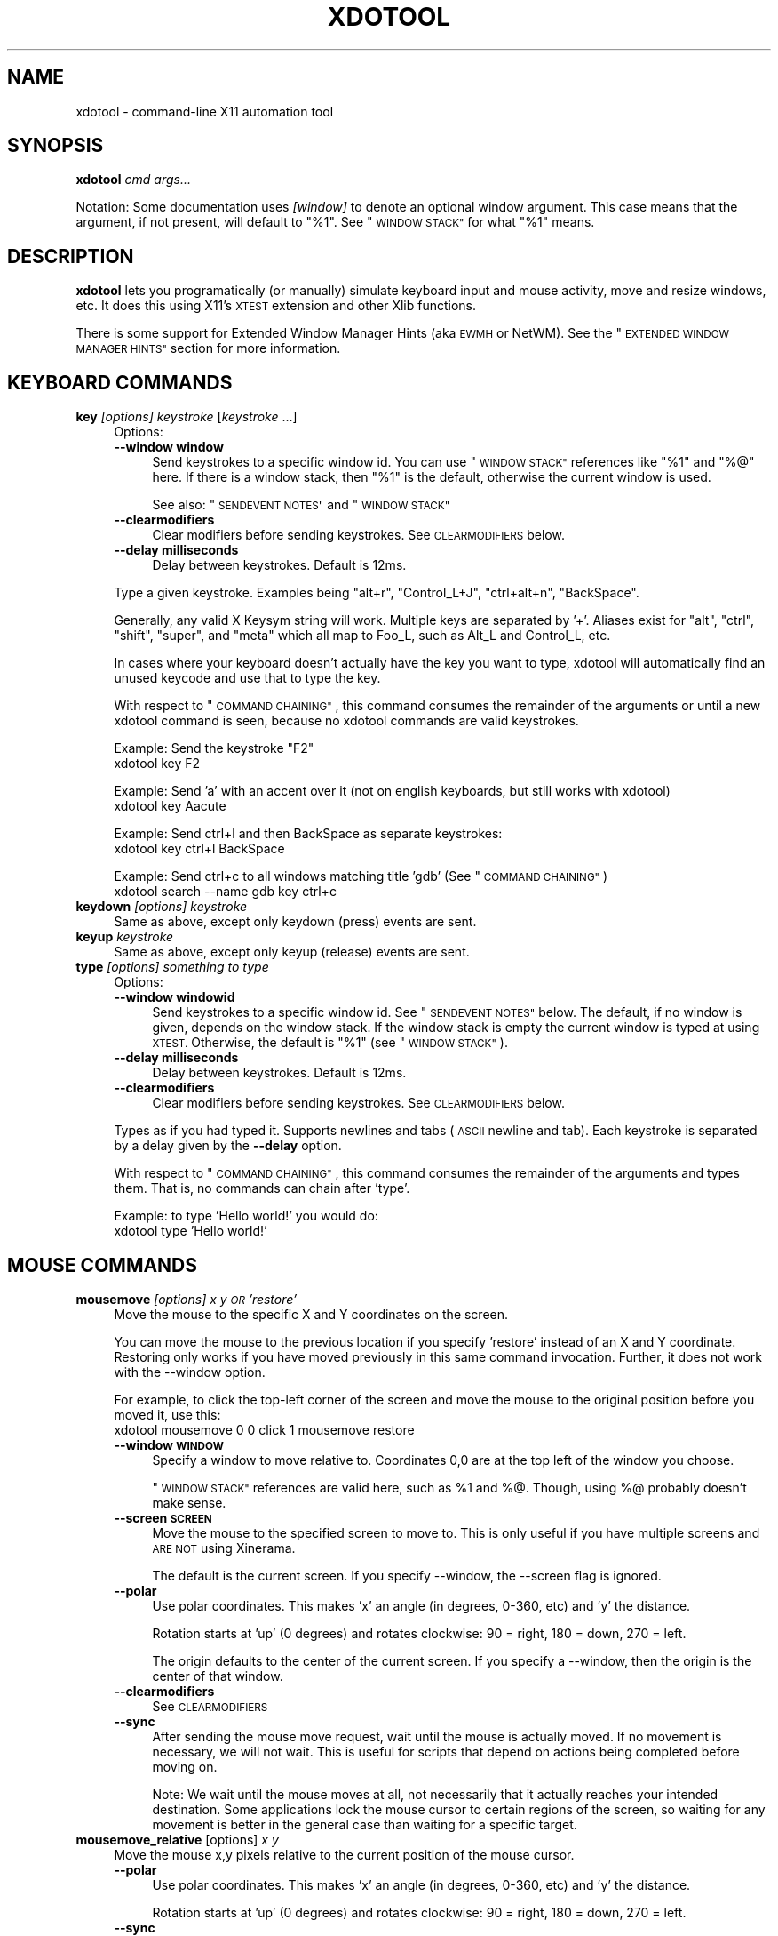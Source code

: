 .\" Automatically generated by Pod::Man 2.27 (Pod::Simple 3.28)
.\"
.\" Standard preamble:
.\" ========================================================================
.de Sp \" Vertical space (when we can't use .PP)
.if t .sp .5v
.if n .sp
..
.de Vb \" Begin verbatim text
.ft CW
.nf
.ne \\$1
..
.de Ve \" End verbatim text
.ft R
.fi
..
.\" Set up some character translations and predefined strings.  \*(-- will
.\" give an unbreakable dash, \*(PI will give pi, \*(L" will give a left
.\" double quote, and \*(R" will give a right double quote.  \*(C+ will
.\" give a nicer C++.  Capital omega is used to do unbreakable dashes and
.\" therefore won't be available.  \*(C` and \*(C' expand to `' in nroff,
.\" nothing in troff, for use with C<>.
.tr \(*W-
.ds C+ C\v'-.1v'\h'-1p'\s-2+\h'-1p'+\s0\v'.1v'\h'-1p'
.ie n \{\
.    ds -- \(*W-
.    ds PI pi
.    if (\n(.H=4u)&(1m=24u) .ds -- \(*W\h'-12u'\(*W\h'-12u'-\" diablo 10 pitch
.    if (\n(.H=4u)&(1m=20u) .ds -- \(*W\h'-12u'\(*W\h'-8u'-\"  diablo 12 pitch
.    ds L" ""
.    ds R" ""
.    ds C` ""
.    ds C' ""
'br\}
.el\{\
.    ds -- \|\(em\|
.    ds PI \(*p
.    ds L" ``
.    ds R" ''
.    ds C`
.    ds C'
'br\}
.\"
.\" Escape single quotes in literal strings from groff's Unicode transform.
.ie \n(.g .ds Aq \(aq
.el       .ds Aq '
.\"
.\" If the F register is turned on, we'll generate index entries on stderr for
.\" titles (.TH), headers (.SH), subsections (.SS), items (.Ip), and index
.\" entries marked with X<> in POD.  Of course, you'll have to process the
.\" output yourself in some meaningful fashion.
.\"
.\" Avoid warning from groff about undefined register 'F'.
.de IX
..
.nr rF 0
.if \n(.g .if rF .nr rF 1
.if (\n(rF:(\n(.g==0)) \{
.    if \nF \{
.        de IX
.        tm Index:\\$1\t\\n%\t"\\$2"
..
.        if !\nF==2 \{
.            nr % 0
.            nr F 2
.        \}
.    \}
.\}
.rr rF
.\"
.\" Accent mark definitions (@(#)ms.acc 1.5 88/02/08 SMI; from UCB 4.2).
.\" Fear.  Run.  Save yourself.  No user-serviceable parts.
.    \" fudge factors for nroff and troff
.if n \{\
.    ds #H 0
.    ds #V .8m
.    ds #F .3m
.    ds #[ \f1
.    ds #] \fP
.\}
.if t \{\
.    ds #H ((1u-(\\\\n(.fu%2u))*.13m)
.    ds #V .6m
.    ds #F 0
.    ds #[ \&
.    ds #] \&
.\}
.    \" simple accents for nroff and troff
.if n \{\
.    ds ' \&
.    ds ` \&
.    ds ^ \&
.    ds , \&
.    ds ~ ~
.    ds /
.\}
.if t \{\
.    ds ' \\k:\h'-(\\n(.wu*8/10-\*(#H)'\'\h"|\\n:u"
.    ds ` \\k:\h'-(\\n(.wu*8/10-\*(#H)'\`\h'|\\n:u'
.    ds ^ \\k:\h'-(\\n(.wu*10/11-\*(#H)'^\h'|\\n:u'
.    ds , \\k:\h'-(\\n(.wu*8/10)',\h'|\\n:u'
.    ds ~ \\k:\h'-(\\n(.wu-\*(#H-.1m)'~\h'|\\n:u'
.    ds / \\k:\h'-(\\n(.wu*8/10-\*(#H)'\z\(sl\h'|\\n:u'
.\}
.    \" troff and (daisy-wheel) nroff accents
.ds : \\k:\h'-(\\n(.wu*8/10-\*(#H+.1m+\*(#F)'\v'-\*(#V'\z.\h'.2m+\*(#F'.\h'|\\n:u'\v'\*(#V'
.ds 8 \h'\*(#H'\(*b\h'-\*(#H'
.ds o \\k:\h'-(\\n(.wu+\w'\(de'u-\*(#H)/2u'\v'-.3n'\*(#[\z\(de\v'.3n'\h'|\\n:u'\*(#]
.ds d- \h'\*(#H'\(pd\h'-\w'~'u'\v'-.25m'\f2\(hy\fP\v'.25m'\h'-\*(#H'
.ds D- D\\k:\h'-\w'D'u'\v'-.11m'\z\(hy\v'.11m'\h'|\\n:u'
.ds th \*(#[\v'.3m'\s+1I\s-1\v'-.3m'\h'-(\w'I'u*2/3)'\s-1o\s+1\*(#]
.ds Th \*(#[\s+2I\s-2\h'-\w'I'u*3/5'\v'-.3m'o\v'.3m'\*(#]
.ds ae a\h'-(\w'a'u*4/10)'e
.ds Ae A\h'-(\w'A'u*4/10)'E
.    \" corrections for vroff
.if v .ds ~ \\k:\h'-(\\n(.wu*9/10-\*(#H)'\s-2\u~\d\s+2\h'|\\n:u'
.if v .ds ^ \\k:\h'-(\\n(.wu*10/11-\*(#H)'\v'-.4m'^\v'.4m'\h'|\\n:u'
.    \" for low resolution devices (crt and lpr)
.if \n(.H>23 .if \n(.V>19 \
\{\
.    ds : e
.    ds 8 ss
.    ds o a
.    ds d- d\h'-1'\(ga
.    ds D- D\h'-1'\(hy
.    ds th \o'bp'
.    ds Th \o'LP'
.    ds ae ae
.    ds Ae AE
.\}
.rm #[ #] #H #V #F C
.\" ========================================================================
.\"
.IX Title "XDOTOOL 1"
.TH XDOTOOL 1 "2011-05-30" "" ""
.\" For nroff, turn off justification.  Always turn off hyphenation; it makes
.\" way too many mistakes in technical documents.
.if n .ad l
.nh
.SH "NAME"
xdotool \- command\-line X11 automation tool
.SH "SYNOPSIS"
.IX Header "SYNOPSIS"
\&\fBxdotool\fR \fIcmd\fR \fIargs...\fR
.PP
Notation: Some documentation uses \fI[window]\fR to denote an optional
window argument. This case means that the argument, if not present, will
default to \*(L"%1\*(R". See \*(L"\s-1WINDOW STACK\*(R"\s0 for what \*(L"%1\*(R" means.
.SH "DESCRIPTION"
.IX Header "DESCRIPTION"
\&\fBxdotool\fR lets you programatically (or manually) simulate keyboard input and
mouse activity, move and resize windows, etc. It does this using X11's
\&\s-1XTEST\s0 extension and other Xlib functions.
.PP
There is some support for Extended Window Manager Hints (aka \s-1EWMH\s0 or NetWM).
See the \*(L"\s-1EXTENDED WINDOW MANAGER HINTS\*(R"\s0 section for more information.
.SH "KEYBOARD COMMANDS"
.IX Header "KEYBOARD COMMANDS"
.IP "\fBkey\fR \fI[options]\fR \fIkeystroke\fR [\fIkeystroke\fR ...]" 4
.IX Item "key [options] keystroke [keystroke ...]"
Options:
.RS 4
.IP "\fB\-\-window window\fR" 4
.IX Item "--window window"
Send keystrokes to a specific window id. You can use
\&\*(L"\s-1WINDOW STACK\*(R"\s0 references like \*(L"%1\*(R" and \*(L"%@\*(R" here. If there is a window stack,
then \*(L"%1\*(R" is the default, otherwise the current window is used.
.Sp
See also: \*(L"\s-1SENDEVENT NOTES\*(R"\s0 and \*(L"\s-1WINDOW STACK\*(R"\s0
.IP "\fB\-\-clearmodifiers\fR" 4
.IX Item "--clearmodifiers"
Clear modifiers before sending keystrokes. See \s-1CLEARMODIFIERS\s0 below.
.IP "\fB\-\-delay milliseconds\fR" 4
.IX Item "--delay milliseconds"
Delay between keystrokes. Default is 12ms.
.RE
.RS 4
.Sp
Type a given keystroke. Examples being \*(L"alt+r\*(R", \*(L"Control_L+J\*(R",
\&\*(L"ctrl+alt+n\*(R", \*(L"BackSpace\*(R".
.Sp
Generally, any valid X Keysym string will work. Multiple keys are
separated by '+'. Aliases exist for \*(L"alt\*(R", \*(L"ctrl\*(R", \*(L"shift\*(R", \*(L"super\*(R",
and \*(L"meta\*(R" which all map to Foo_L, such as Alt_L and Control_L, etc.
.Sp
In cases where your keyboard doesn't actually have the key you want to type,
xdotool will automatically find an unused keycode and use that to type the key.
.Sp
With respect to \*(L"\s-1COMMAND CHAINING\*(R"\s0, this command consumes the remainder of the
arguments or until a new xdotool command is seen, because no xdotool commands
are valid keystrokes.
.Sp
Example: Send the keystroke \*(L"F2\*(R"
 xdotool key F2
.Sp
Example: Send 'a' with an accent over it (not on english keyboards, but still
works with xdotool)
 xdotool key Aacute
.Sp
Example: Send ctrl+l and then BackSpace as separate keystrokes:
 xdotool key ctrl+l BackSpace
.Sp
Example: Send ctrl+c to all windows matching title 'gdb' (See \*(L"\s-1COMMAND CHAINING\*(R"\s0)
 xdotool search \-\-name gdb key ctrl+c
.RE
.IP "\fBkeydown\fR \fI[options]\fR \fIkeystroke\fR" 4
.IX Item "keydown [options] keystroke"
Same as above, except only keydown (press) events are sent.
.IP "\fBkeyup\fR \fIkeystroke\fR" 4
.IX Item "keyup keystroke"
Same as above, except only keyup (release) events are sent.
.IP "\fBtype\fR \fI[options]\fR \fIsomething to type\fR" 4
.IX Item "type [options] something to type"
Options:
.RS 4
.IP "\fB\-\-window windowid\fR" 4
.IX Item "--window windowid"
Send keystrokes to a specific window id. See \*(L"\s-1SENDEVENT NOTES\*(R"\s0 below. The
default, if no window is given, depends on the window stack. If the window
stack is empty the current window is typed at using \s-1XTEST.\s0 Otherwise, the
default is \*(L"%1\*(R" (see \*(L"\s-1WINDOW STACK\*(R"\s0).
.IP "\fB\-\-delay milliseconds\fR" 4
.IX Item "--delay milliseconds"
Delay between keystrokes. Default is 12ms.
.IP "\fB\-\-clearmodifiers\fR" 4
.IX Item "--clearmodifiers"
Clear modifiers before sending keystrokes. See \s-1CLEARMODIFIERS\s0 below.
.RE
.RS 4
.Sp
Types as if you had typed it. Supports newlines and tabs (\s-1ASCII\s0 newline and
tab). Each keystroke is separated by a delay given by the \fB\-\-delay\fR option.
.Sp
With respect to \*(L"\s-1COMMAND CHAINING\*(R"\s0, this command consumes the remainder of the
arguments and types them. That is, no commands can chain after 'type'.
.Sp
Example: to type 'Hello world!' you would do:
 xdotool type 'Hello world!'
.RE
.SH "MOUSE COMMANDS"
.IX Header "MOUSE COMMANDS"
.IP "\fBmousemove\fR \fI[options]\fR \fIx y \s-1OR \s0'restore'\fR" 4
.IX Item "mousemove [options] x y OR 'restore'"
Move the mouse to the specific X and Y coordinates on the screen.
.Sp
You can move the mouse to the previous location if you specify 'restore'
instead of an X and Y coordinate. Restoring only works if you have moved
previously in this same command invocation. Further, it does not work with the
\&\-\-window option.
.Sp
For example, to click the top-left corner of the screen and move the mouse to
the original position before you moved it, use this:
 xdotool mousemove 0 0 click 1 mousemove restore
.RS 4
.IP "\fB\-\-window \s-1WINDOW\s0\fR" 4
.IX Item "--window WINDOW"
Specify a window to move relative to. Coordinates 0,0 are at the top left of
the window you choose.
.Sp
\&\*(L"\s-1WINDOW STACK\*(R"\s0 references are valid here, such as \f(CW%1\fR and %@. Though, using %@
probably doesn't make sense.
.IP "\fB\-\-screen \s-1SCREEN\s0\fR" 4
.IX Item "--screen SCREEN"
Move the mouse to the specified screen to move to. This is only useful if you
have multiple screens and \s-1ARE NOT\s0 using Xinerama.
.Sp
The default is the current screen. If you specify \-\-window, the \-\-screen flag
is ignored.
.IP "\fB\-\-polar\fR" 4
.IX Item "--polar"
Use polar coordinates. This makes 'x' an angle (in degrees, 0\-360, etc) and 'y'
the distance.
.Sp
Rotation starts at 'up' (0 degrees) and rotates clockwise: 90 = right, 180 =
down, 270 = left.
.Sp
The origin defaults to the center of the current screen. If you specify a
\&\-\-window, then the origin is the center of that window.
.IP "\fB\-\-clearmodifiers\fR" 4
.IX Item "--clearmodifiers"
See \s-1CLEARMODIFIERS\s0
.IP "\fB\-\-sync\fR" 4
.IX Item "--sync"
After sending the mouse move request, wait until the mouse is actually
moved. If no movement is necessary, we will not wait. This is useful for
scripts that depend on actions being completed before moving on.
.Sp
Note: We wait until the mouse moves at all, not necessarily that it
actually reaches your intended destination. Some applications lock the 
mouse cursor to certain regions of the screen, so waiting for any movement is
better in the general case than waiting for a specific target.
.RE
.RS 4
.RE
.IP "\fBmousemove_relative\fR [options] \fIx\fR \fIy\fR" 4
.IX Item "mousemove_relative [options] x y"
Move the mouse x,y pixels relative to the current position of the mouse cursor.
.RS 4
.IP "\fB\-\-polar\fR" 4
.IX Item "--polar"
Use polar coordinates. This makes 'x' an angle (in degrees, 0\-360, etc) and 'y'
the distance.
.Sp
Rotation starts at 'up' (0 degrees) and rotates clockwise: 90 = right, 180 =
down, 270 = left.
.IP "\fB\-\-sync\fR" 4
.IX Item "--sync"
After sending the mouse move request, wait until the mouse is actually
moved. If no movement is necessary, we will not wait. This is useful for
scripts that depend on actions being completed before moving on.
.Sp
Note that we wait until the mouse moves at all, not necessarily that it
actually reaches your intended destination. Some applications lock the mouse
cursor to certain regions of the screen, so waiting for any movement is better
in the general case than waiting for a specific target.
.IP "\fB\-\-clearmodifiers\fR" 4
.IX Item "--clearmodifiers"
See \s-1CLEARMODIFIERS\s0
.RE
.RS 4
.RE
.IP "\fBclick\fR \fI[options]\fR \fIbutton\fR" 4
.IX Item "click [options] button"
Send a click, that is, a mousedown followed by mouseup for the given button
with a short delay between the two (currently 12ms).
.Sp
Buttons generally map this way: Left mouse is 1, middle is 2, right is 3,
wheel up is 4, wheel down is 5.
.RS 4
.IP "\fB\-\-clearmodifiers\fR" 4
.IX Item "--clearmodifiers"
Clear modifiers before clicking. See \s-1CLEARMODIFIERS\s0 below.
.IP "\fB\-\-repeat\fR \s-1REPEAT\s0" 4
.IX Item "--repeat REPEAT"
Specify how many times to click. Default is 1. For a double-click, use
\&'\-\-repeat 2'
.IP "\fB\-\-delay\fR \s-1MILLISECONDS\s0" 4
.IX Item "--delay MILLISECONDS"
Specify how long, in milliseconds, to delay between clicks. This option is not
used if the \fI\-\-repeat\fR flag is set to 1 (default).
.IP "\fB\-\-window\fR \s-1WINDOW \s0" 4
.IX Item "--window WINDOW "
Specify a window to send a click to. See \*(L"\s-1SENDEVENT NOTES\*(R"\s0 below for caveats. Uses the
current mouse position when generating the event.
.Sp
The default, if no window is given, depends on the window stack. If the window
stack is empty the current window is typed at using \s-1XTEST.\s0 Otherwise, the
default is \*(L"%1\*(R" (see \*(L"\s-1WINDOW STACK\*(R"\s0).
.RE
.RS 4
.RE
.IP "\fBmousedown\fR \fI[options]\fR \fIbutton\fR" 4
.IX Item "mousedown [options] button"
Same as \fBclick\fR, except only a mouse down is sent.
.IP "\fBmouseup\fR \fI[options]\fR \fIbutton\fR" 4
.IX Item "mouseup [options] button"
Same as \fBclick\fR, except only a mouse up is sent.
.IP "\fBgetmouselocation\fR \fI[\-\-shell]\fR" 4
.IX Item "getmouselocation [--shell]"
Outputs the x, y, screen, and window id of the mouse cursor. Screen numbers will
be nonzero if you have multiple monitors and are not using Xinerama.
.RS 4
.IP "\fB\-\-shell\fR" 4
.IX Item "--shell"
This makes getmouselocation output shell data you can eval. Example:
.Sp
.Vb 5
\& % xdotool getmouselocation \-\-shell
\& X=880
\& Y=443
\& SCREEN=0
\& WINDOW=16777250
\&
\& % eval $(xdotool getmouselocation \-\-shell)
\& % echo $X,$Y
\& 714,324
.Ve
.RE
.RS 4
.RE
.IP "\fBbehave_screen_edge\fR \fI[options]\fR \fIwhere\fR \fIcommand ...\fR" 4
.IX Item "behave_screen_edge [options] where command ..."
Bind an action to events when the mouse hits the screen edge or corner.
.Sp
Options are:
.RS 4
.IP "\fI\-\-delay \s-1MILLISECONDS\s0\fR" 4
.IX Item "--delay MILLISECONDS"
Delay in milliseconds before running the command. This allows you to require
a given edge or corner to be held for a short period before your command will
run. If you leave the edge or corner before the delay expires then the time
will reset.
.IP "\fI\-\-quiesce \s-1MILLISECONDS\s0\fR" 4
.IX Item "--quiesce MILLISECONDS"
Delay in milliseconds before the next command will run. This helps prevent
accidentally running your command extra times; especially useful if you have
a very short \-\-delay (like the default of 0).
.RE
.RS 4
.Sp
Event timeline
.Sp
.Vb 5
\& * Mouse hits an edge or corner.
\& * If delay is nonzero, the mouse must stay in this edge or corner until delay time expires.
\& * If still in the edge/corner, trigger.
\& * If quiesce is nonzero, then there is a cool\-down period where the next
\&   trigger cannot occur
.Ve
.Sp
Valid 'where' values are:
.IP "left" 4
.IX Item "left"
.PD 0
.IP "top-left" 4
.IX Item "top-left"
.IP "top" 4
.IX Item "top"
.IP "top-right" 4
.IX Item "top-right"
.IP "right" 4
.IX Item "right"
.IP "bottom-left" 4
.IX Item "bottom-left"
.IP "bottom" 4
.IX Item "bottom"
.IP "bottom-right" 4
.IX Item "bottom-right"
.RE
.RS 4
.PD
.Sp
Examples:
 # Activate google-chrome when you move the mouse to the bottom-left corner:
 xdotool behave_screen_edge bottom-left \e
   search \-\-class google-chrome windowactivate
.Sp
.Vb 2
\& # Go to the next workspace (right). Known to work in GNOME (metacity and compiz)
\& xdotool behave_screen_edge \-\-delay 500 bottom\-right key XF86Forward
\&
\& # Activate firefox and do a web search in a new tab for text in your clipboard
\& xdotool behave_screen_edge \-\-delay 1000 top\-left \e
\&     search \-\-classname Navigator \e
\&     windowactivate \-\-sync key \-\-delay 250 ctrl+t ctrl+k ctrl+v Return
.Ve
.RE
.SH "WINDOW COMMANDS"
.IX Header "WINDOW COMMANDS"
.IP "\fBsearch\fR \fI[options]\fR \fIpattern\fR" 4
.IX Item "search [options] pattern"
Search for windows with titles, names, or classes with a regular expression
pattern. The output is line-delimited list of X window identifiers. If you
are using \*(L"\s-1COMMAND CHAINING\*(R"\s0, the search command will only write window
ids to stdout if it is the last (or only) command in the chain; otherwise, it
is silent.
.Sp
The result is saved to the window stack for future chained commands. See
\&\*(L"\s-1WINDOW STACK\*(R"\s0 and \*(L"\s-1COMMAND CHAINING\*(R"\s0 for details.
.Sp
The default options are \f(CW\*(C`\-\-name \-\-class \-\-classname\*(C'\fR (unless you specify one
one or more of \-\-name \-\-class or \-\-classname).
.Sp
The options available are:
.RS 4
.IP "\fB\-\-class\fR" 4
.IX Item "--class"
Match against the window class.
.IP "\fB\-\-classname\fR" 4
.IX Item "--classname"
Match against the window classname.
.IP "\fB\-\-maxdepth\fR N" 4
.IX Item "--maxdepth N"
Set recursion/child search depth. Default is \-1,
meaning infinite. 0 means no depth, only root windows will be searched. If you
only want toplevel windows, set maxdepth of 1 (or 2, depending on how your
window manager does decorations).
.IP "\fB\-\-name\fR" 4
.IX Item "--name"
Match against the window name. This is the same string that is displayed in the
window titlebar.
.IP "\fB\-\-onlyvisible\fR" 4
.IX Item "--onlyvisible"
Show only visible windows in the results. This means ones with map state
IsViewable.
.IP "\fB\-\-pid \s-1PID\s0\fR" 4
.IX Item "--pid PID"
Match windows that belong to a specific process id. This may not work for some
X applications that do not set this metadata on its windows.
.IP "\fB\-\-screen N\fR" 4
.IX Item "--screen N"
Select windows only on a specific screen. Default is to
search all screens. Only meaningful if you have multiple displays and are not
using Xinerama.
.IP "\fB\-\-desktop N\fR" 4
.IX Item "--desktop N"
Only match windows on a certain desktop. 'N' is a number. The default
is to search all desktops.
.IP "\fB\-\-limit N\fR" 4
.IX Item "--limit N"
Stop searching after finding N matching windows. Specifying a limit will help
speed up your search if you only want a few results.
.Sp
The default is no search limit (which is equivalent to '\-\-limit 0')
.IP "\fB\-\-title\fR" 4
.IX Item "--title"
\&\s-1DEPRECATED.\s0 See \-\-name.
.IP "\fB\-\-all\fR" 4
.IX Item "--all"
Require that all conditions be met. For example:
.Sp
.Vb 1
\& xdotool search \-\-all \-\-pid 1424 \-\-name "Hello World"
.Ve
.Sp
This will match only windows that have \*(L"Hello World\*(R" as a name and are owned by
pid 1424.
.IP "\fB\-\-any\fR" 4
.IX Item "--any"
Match windows that match any condition (logically, 'or'). This is on by
default. For example:
.Sp
.Vb 1
\& xdotool search \-\-any \-\-pid 1424 \-\-name "Hello World"
.Ve
.Sp
This will match any windows owned by pid 1424 or windows with name \*(L"Hello
World\*(R"
.IP "\fB\-\-sync \fR" 4
.IX Item "--sync "
Block until there are results. This is useful when you are launching an
application want want to wait until the application window is visible.
For example:
.Sp
.Vb 2
\& google\-chrome &
\& xdotool search \-\-sync \-\-onlyvisible \-\-class "google\-chrome"
.Ve
.RE
.RS 4
.RE
.IP "\fBselectwindow\fR" 4
.IX Item "selectwindow"
Get the window id (for a client) by clicking on it. Useful for having scripts
query you humans for what window to act on. For example, killing a window by
clicking on it:
.Sp
.Vb 1
\& xdotool selectwindow windowkill
.Ve
.IP "\fBbehave\fR \fIwindow\fR \fIaction\fR \fIcommand ...\fR" 4
.IX Item "behave window action command ..."
Bind an action to an event on a window. This lets you run additional xdotool
commands whenever a matched event occurs.
.Sp
The command run as a result of the behavior is run with \f(CW%1\fR being the window
that was acted upon. Examples follow after the event list.
.Sp
The following are valid events:
.RS 4
.IP "\fBmouse-enter\fR" 4
.IX Item "mouse-enter"
Fires when the mouse enters a window. This is similar to 'mouse over' events in
javascript, if that helps.
.IP "\fBmouse-leave\fR" 4
.IX Item "mouse-leave"
Fires when the mouse leaves a window. This is the opposite of 'mouse\-enter'
.IP "\fBmouse-click\fR" 4
.IX Item "mouse-click"
Fires when the mouse is clicked. Specifically, when the mouse button is released.
.IP "\fBfocus\fR" 4
.IX Item "focus"
Fires when the window gets input focus.
.IP "\fBblur\fR" 4
.IX Item "blur"
Fires when the window loses focus.
.RE
.RS 4
.Sp
Examples:
.Sp
.Vb 3
\& # Print the cursor location whenever the mouse enters a currently\-visible
\& # window:
\& xdotool search \-\-onlyvisible . behave %@ mouse\-enter getmouselocation
\&
\& # Print the window title and pid whenever an xterm gets focus
\& xdotool search \-\-class xterm behave %@ focus getwindowname getwindowpid
\&
\& # Emulate focus\-follows\-mouse
\& xdotool search . behave %@ mouse\-enter windowfocus
.Ve
.RE
.IP "\fBgetwindowpid\fR \fI[window]\fR" 4
.IX Item "getwindowpid [window]"
Output the \s-1PID\s0 owning a given window. This requires effort from the application
owning a window and may not work for all windows. This uses _NET_WM_PID
property of the window. See \*(L"\s-1EXTENDED WINDOW MANAGER HINTS\*(R"\s0 below for more
information.
.Sp
If no window is given, the default is '%1'. If no windows are on the stack, then
this is an error. See \*(L"\s-1WINDOW STACK\*(R"\s0 for more details.
.Sp
Example: Find the \s-1PID\s0 for all xterms:
 xdotool search \-\-class xterm getwindowpid %@
.IP "\fBgetwindowname\fR \fI[window]\fR" 4
.IX Item "getwindowname [window]"
Output the name of a given window, also known as the title. This is the text
displayed in the window's titlebar by your window manager.
.Sp
If no window is given, the default is '%1'. If no windows are on the stack, then
this is an error. See \*(L"\s-1WINDOW STACK\*(R"\s0 for more details.
.IP "\fBgetwindowgeometry\fR [options] \fI[window]\fR" 4
.IX Item "getwindowgeometry [options] [window]"
Output the geometry (location and position) of a window. The values include: x,
y, width, height, and screen number.
.RS 4
.IP "\fB\-\-shell\fR" 4
.IX Item "--shell"
Output values suitable for 'eval' in a shell.
.RE
.RS 4
.RE
.IP "\fBgetwindowfocus\fR [\-f]" 4
.IX Item "getwindowfocus [-f]"
Prints the window id of the currently focused window. Saves the result to the
window stack. See \*(L"\s-1WINDOW STACK\*(R"\s0 for more details.
.Sp
If the current window has no \s-1WM_CLASS\s0 property, we assume it is not a normal
top-level window and traverse up the parents until we find a window with a
\&\s-1WM_CLASS\s0 set and return that window id.
.Sp
If you really want the window currently having focus and don't care if it has a
\&\s-1WM_CLASS\s0 setting, then use 'getwindowfocus \-f'
.IP "\fBwindowsize\fR [options] [window] width height" 4
.IX Item "windowsize [options] [window] width height"
Set the window size of the given window. If no window is given, \f(CW%1\fR is the
default.  See \*(L"\s-1WINDOW STACK\*(R"\s0 and \*(L"\s-1COMMAND CHAINING\*(R"\s0 for more details.
.Sp
Percentages are valid for width and height. They are relative to the geometry
of the screen the window is on. For example, to make a window the full width of
the screen, but half height:
.Sp
.Vb 1
\& xdotool windowsize I<window> 100% 50%
.Ve
.Sp
Percentages are valid with \-\-usehints and still mean pixel-width relative to
the screen size.
.Sp
The options available are:
.RS 4
.IP "\fB\-\-usehints\fR" 4
.IX Item "--usehints"
Use window sizing hints (when available) to set width and height.  This is
useful on terminals for setting the size based on row/column of text rather
than pixels.
.IP "\fB\-\-sync\fR" 4
.IX Item "--sync"
After sending the window size request, wait until the window is actually
resized. If no change is necessary, we will not wait. This is useful for
scripts that depend on actions being completed before moving on.
.Sp
Note: Because many window managers may ignore or alter the original resize
request, we will wait until the size changes from its original size, not 
necessary to the requested size.
.RE
.RS 4
.Sp
Example: To set a terminal to be 80x24 characters, you would use:
 xdotool windowsize \-\-usehints \fIsome_windowid\fR 80 24
.RE
.IP "\fBwindowmove\fR \fI[options]\fR \fI[window]\fR \fIx\fR \fIy\fR" 4
.IX Item "windowmove [options] [window] x y"
Move the window to the given position. If no window is given, \f(CW%1\fR is the
default. See \*(L"\s-1WINDOW STACK\*(R"\s0 and \*(L"\s-1COMMAND CHAINING\*(R"\s0 for more details.
.Sp
If the given x coordinate is literally 'x', then the window's current x
position will be unchanged. The same applies for 'y'.
.Sp
Examples:
.Sp
.Vb 4
\& xdotool getactivewindow windowmove 100 100    # Moves to 100,100
\& xdotool getactivewindow windowmove x 100      # Moves to x,100
\& xdotool getactivewindow windowmove 100 y      # Moves to 100,y
\& xdotool getactivewindow windowmove 100 y      # Moves to 100,y
.Ve
.RS 4
.IP "\fB\-\-sync\fR" 4
.IX Item "--sync"
After sending the window move request, wait until the window is actually
moved. If no movement is necessary, we will not wait. This is useful for
scripts that depend on actions being completed before moving on.
.IP "\fB\-\-relative\fR" 4
.IX Item "--relative"
Make movement relative to the current window position.
.RE
.RS 4
.RE
.IP "\fBwindowfocus\fR \fI[options]\fR \fI[window]\fR" 4
.IX Item "windowfocus [options] [window]"
Focus a window. If no window is given, \f(CW%1\fR is the default. See \*(L"\s-1WINDOW STACK\*(R"\s0
and \*(L"\s-1COMMAND CHAINING\*(R"\s0 for more details.
.Sp
Uses XSetInputFocus which may be ignored by some window managers or programs.
.RS 4
.IP "\fB\-\-sync\fR" 4
.IX Item "--sync"
After sending the window focus request, wait until the window is actually
focused. This is useful for scripts that depend on actions being completed
before moving on.
.RE
.RS 4
.RE
.IP "\fBwindowmap\fR \fI[options]\fR \fI[window]\fR" 4
.IX Item "windowmap [options] [window]"
Map a window. In X11 terminology, mapping a window means making it visible on
the screen. If no window is given, \f(CW%1\fR is the default. See \*(L"\s-1WINDOW STACK\*(R"\s0 and
\&\*(L"\s-1COMMAND CHAINING\*(R"\s0 for more details.
.RS 4
.IP "\fB\-\-sync\fR" 4
.IX Item "--sync"
After requesting the window map, wait until the window is actually mapped
(visible). This is useful for scripts that depend on actions being completed
before moving on.
.RE
.RS 4
.RE
.IP "\fBwindowminimize\fR \fI[options]\fR \fI[window]\fR" 4
.IX Item "windowminimize [options] [window]"
Minimize a window. In X11 terminology, this is called 'iconify.'
If no window is given, \f(CW%1\fR is the default. See \*(L"\s-1WINDOW STACK\*(R"\s0 and
\&\*(L"\s-1COMMAND CHAINING\*(R"\s0 for more details.
.RS 4
.IP "\fB\-\-sync\fR" 4
.IX Item "--sync"
After requesting the window minimize, wait until the window is actually
minimized. This is useful for scripts that depend on actions being completed
before moving on.
.RE
.RS 4
.RE
.IP "\fBwindowraise\fR \fI[window_id=%1]\fR" 4
.IX Item "windowraise [window_id=%1]"
Raise the window to the top of the stack. This may not work on all window
managers. If no window is given, \f(CW%1\fR is the default. See \*(L"\s-1WINDOW STACK\*(R"\s0 and
\&\*(L"\s-1COMMAND CHAINING\*(R"\s0 for more details.
.IP "\fBwindowreparent\fR \fI[source_window]\fR \fIdestination_window\fR" 4
.IX Item "windowreparent [source_window] destination_window"
Reparent a window. This moves the \fIsource_window\fR to be a child window of
\&\fIdestination_window\fR. If no source is given, \f(CW%1\fR is the default. 
\&\*(L"\s-1WINDOW STACK\*(R"\s0 window references (like \f(CW%1\fR) are valid for both \fIsource_window\fR
and \fIdestination_window\fR See \*(L"\s-1WINDOW STACK\*(R"\s0 and \*(L"\s-1COMMAND CHAINING\*(R"\s0 for more
details.
.IP "\fBwindowkill\fR \fI[window]\fR" 4
.IX Item "windowkill [window]"
Kill a window. This action will destroy the window and kill the client
controlling it. If no window is given, \f(CW%1\fR is the default. See \s-1WINDOW
STACK\s0 and \*(L"\s-1COMMAND CHAINING\*(R"\s0 for more details.
.IP "\fBwindowunmap\fR \fI[options]\fR \fI[window_id=%1]\fR" 4
.IX Item "windowunmap [options] [window_id=%1]"
Unmap a window, making it no longer appear on your screen. If no window is
given, \f(CW%1\fR is the default. See \*(L"\s-1WINDOW STACK\*(R"\s0 and \*(L"\s-1COMMAND CHAINING\*(R"\s0 for more
details.
.RS 4
.IP "\fB\-\-sync\fR" 4
.IX Item "--sync"
After requesting the window unmap, wait until the window is actually unmapped
(hidden). This is useful for scripts that depend on actions being completed
before moving on.
.RE
.RS 4
.RE
.IP "\fBset_window\fR \fI[options]\fR \fI[windowid=%1]\fR" 4
.IX Item "set_window [options] [windowid=%1]"
Set properties about a window. If no window is given, \f(CW%1\fR is the default. See
\&\*(L"\s-1WINDOW STACK\*(R"\s0 and \*(L"\s-1COMMAND CHAINING\*(R"\s0 for more details.
.Sp
Options:
.RS 4
.IP "\fB\-\-name newname\fR" 4
.IX Item "--name newname"
Set window \s-1WM_NAME \s0(the window title, usually)
.IP "\fB\-\-icon\-name newiconname\fR" 4
.IX Item "--icon-name newiconname"
Set window \s-1WM_ICON_NAME \s0(the window title when minimized, usually)
.IP "\fB\-\-role newrole\fR" 4
.IX Item "--role newrole"
Set window \s-1WM_WINDOW_ROLE\s0
.IP "\fB\-\-classname newclassname\fR" 4
.IX Item "--classname newclassname"
Set window class name (not to be confused with window class)
.IP "\fB\-\-class newclass\fR" 4
.IX Item "--class newclass"
Set window class (not to be confused with window class name)
.IP "\fB\-\-overrideredirect value\fR" 4
.IX Item "--overrideredirect value"
Set window's override_redirect value. This value is a hint to the window
manager for whether or not it should be managed. If the redirect value is 0,
then the window manager will draw borders and treat this window normally. If
the value is 1, the window manager will ignore this window.
.Sp
If you change this value, your window manager may not notice the change until
the window is mapped again, so you may want to issue 'windowunmap' and
\&'windowmap' to make the window manager take note.
.RE
.RS 4
.RE
.SH "DESKTOP AND WINDOW COMMANDS"
.IX Header "DESKTOP AND WINDOW COMMANDS"
These commands follow the \s-1EWMH\s0 standard. See the section \*(L"\s-1EXTENDED WINDOW
MANAGER HINTS\*(R"\s0 for more information.
.IP "\fBwindowactivate\fR \fI[options]\fR \fI[window]\fR" 4
.IX Item "windowactivate [options] [window]"
Activate the window. This command is different from windowfocus:
if the window is on another desktop, we will switch to that desktop. It also
uses a different method for bringing the window up. I recommend trying this
command before using windowfocus, as it will work on more window managers.
.Sp
If no window is given, \f(CW%1\fR is the default. See \*(L"\s-1WINDOW STACK\*(R"\s0 and
\&\*(L"\s-1COMMAND CHAINING\*(R"\s0 for more details.
.RS 4
.IP "\fB\-\-sync\fR" 4
.IX Item "--sync"
After sending the window activation, wait until the window is actually
activated. This is useful for scripts that depend on actions being completed
before moving on.
.RE
.RS 4
.RE
.IP "\fBgetactivewindow\fR" 4
.IX Item "getactivewindow"
Output the current active window. This command is often more reliable than
getwindowfocus. The result is saved to the window stack. See \*(L"\s-1WINDOW STACK\*(R"\s0
for more details.
.IP "\fBset_num_desktops\fR \fInumber\fR" 4
.IX Item "set_num_desktops number"
Changes the number of desktops or workspaces.
.IP "\fBget_num_desktops\fR" 4
.IX Item "get_num_desktops"
Output the current number of desktops.
.IP "\fBget_desktop_viewport\fR \fI[\-\-shell]\fR" 4
.IX Item "get_desktop_viewport [--shell]"
Report the current viewport's position. If \-\-shell is given, the output is
friendly to shell eval.
.Sp
Viewports are sometimes used instead of 'virtual desktops' on some window
managers. A viewport is simply a view on a very large desktop area.
.IP "\fBset_desktop_viewport\fR \fIx\fR \fIy\fR" 4
.IX Item "set_desktop_viewport x y"
Move the viewport to the given position. Not all requests will be obeyed \- some
windowmangers only obey requests that align to workspace boundaries, such as
the screen size.
.Sp
For example, if your screen is 1280x800, you can move to the 2nd workspace by doing:
 xdotool set_desktop_viewport 1280 0
.IP "\fBset_desktop\fR \fI[options]\fR \fIdesktop_number\fR" 4
.IX Item "set_desktop [options] desktop_number"
Change the current view to the specified desktop.
.RS 4
.IP "\fB\-\-relative\fR" 4
.IX Item "--relative"
Use relative movements instead of absolute. This lets you move relative to the
current desktop.
.RE
.RS 4
.RE
.IP "\fBget_desktop\fR" 4
.IX Item "get_desktop"
Output the current desktop in view.
.IP "\fBset_desktop_for_window\fR \fI[window]\fR \fIdesktop_number\fR" 4
.IX Item "set_desktop_for_window [window] desktop_number"
Move a window to a different desktop. If no window is given, \f(CW%1\fR is the
default. See \*(L"\s-1WINDOW STACK\*(R"\s0 and \*(L"\s-1COMMAND CHAINING\*(R"\s0 for more details.
.IP "\fBget_desktop_for_window\fR \fI[window]\fR" 4
.IX Item "get_desktop_for_window [window]"
Output the desktop currently containing the given window. Move a window to a
different desktop. If no window is given, \f(CW%1\fR is the default. See \s-1WINDOW
STACK\s0 and \*(L"\s-1COMMAND CHAINING\*(R"\s0 for more details.
.SH "MISCELLANEOUS COMMANDS"
.IX Header "MISCELLANEOUS COMMANDS"
.IP "\fBexec\fR \fI[options]\fR \fIcommand\fR \fI[...]\fR" 4
.IX Item "exec [options] command [...]"
Execute a program. This is often useful when combined with behave_screen_edge
to do things like locking your screen.
.Sp
Options:
.RS 4
.IP "\fB\-\-sync\fR" 4
.IX Item "--sync"
Block until the child process exits. The child process exit status is then
passed to the parent process (xdotool) which copies it.
.RE
.RS 4
.Sp
Examples:
 # Lock the screen when the mouse sits in the top-right corner
 xdotool behave_screen_edge \-\-delay 1000 top-right \e
   exec gnome-screensaver-command \-\-lock
 # Substitute 'xscreensaver\-command \-lock' if you use that program.
.Sp
.Vb 3
\& # The following will fail to move the mouse because we use \*(Aq\-\-sync\*(Aq and
\& # /bin/false exits nonzero:
\& xdotool exec \-\-sync /bin/false mousemove 0 0
\&
\& # This succeeds, though, since we do not use \-\-sync on the exec command.
\& xdotool exec /bin/false mousemove 0 0
.Ve
.RE
.IP "\fBsleep\fR \fIseconds\fR" 4
.IX Item "sleep seconds"
Sleep for a specified period. Fractions of seconds (like 1.3, or 0.4) are
valid, here.
.SH "SCRIPTS"
.IX Header "SCRIPTS"
xdotool can read a list of commands via stdin or a file if you want. A script
will fail when any command fails.
.PP
Truthfully, 'script' mode isn't fully fleshed out and may fall below your
expectations. If you have suggestions, please email the list or file a bug (See
\&\s-1CONTACT\s0).
.PP
Scripts can use positional arguments (Represented by \f(CW$1\fR, \f(CW$2\fR, ...) and
environment variables (like \f(CW$HOME\fR or \f(CW$WINDOWID\fR). Quoting arguments should work
as expected.
.PP
Scripts are processed for parameter and environment variable expansion and then
run as if you had invoked xdotool with the entire script on one line (using
\&\s-1COMMAND CHAINING\s0).
.IP "\(bu" 4
Read commands from a file:
.Sp
.Vb 1
\& xdotool filename
.Ve
.IP "\(bu" 4
Read commands from stdin:
.Sp
.Vb 1
\& xdotool \-
.Ve
.IP "\(bu" 4
Read commands from a redirected file
.Sp
.Vb 1
\& xdotool \- < myfile
.Ve
.PP
You can also write scripts that only execute xdotool. Example:
.PP
.Vb 2
\& #!/usr/local/bin/xdotool
\& search \-\-onlyvisible \-\-classname $1
\&
\& windowsize %@ $2 $3
\& windowraise %@
\&
\& windowmove %1 0 0
\& windowmove %2 $2 0
\& windowmove %3 0 $3
\& windowmove %4 $2 $3
.Ve
.PP
This script will take all windows matched by the classname query given by arg1
($1) and sizes/moves them into a 2x2 grid with windows sized by the 2nd and 3rd
parameters.
.PP
Here's an example usage:
.PP
.Vb 1
\& % ./myscript xterm 600 400
.Ve
.PP
Running it like this will take 4 visible xterms, raise them, and move them into
a 2x2 tile grid with each window 600x400 pixels in size.
.SH "CLEARMODIFIERS"
.IX Header "CLEARMODIFIERS"
Any command taking the \fI\-\-clearmodifiers\fR flag will attempt to clear any
active input modifiers during the command and restore them afterwards.
.PP
For example, if you were to run this command:
 xdotool key a
.PP
The result would be 'a' or 'A' depending on whether or not you were holding the
shift key on your keyboard. Often it is undesirable to have any modifiers
active, so you can tell xdotool to clear any active modifiers.
.PP
The order of operations if you hold shift while running 'xdotool key \-\-clearmodifiers a' is this:
.IP "1. Query for all active modifiers (finds shift, in this case)" 4
.IX Item "1. Query for all active modifiers (finds shift, in this case)"
.PD 0
.IP "2. Try to clear shift by sending 'key up' for the shift key" 4
.IX Item "2. Try to clear shift by sending 'key up' for the shift key"
.IP "3. Runs normal 'xdotool key a'" 4
.IX Item "3. Runs normal 'xdotool key a'"
.IP "4. Restore shift key by sending 'key down' for shift" 4
.IX Item "4. Restore shift key by sending 'key down' for shift"
.PD
.PP
The \fI\-\-clearmodifiers\fR flag can currently clear of the following:
.IP "\(bu" 4
any key in your active keymap that has a modifier associated with it.
(See \fIxmodmap\fR\|(1)'s 'xmodmap \-pm' output)
.IP "\(bu" 4
mouse buttons (1, 2, 3, 4, and 5)
.IP "\(bu" 4
caps lock
.SH "SENDEVENT NOTES"
.IX Header "SENDEVENT NOTES"
If you are trying to send key input to a specific window, and it does not
appear to be working, then it's likely your application is ignoring the events
xdotool is generating. This is fairly common.
.PP
Sending keystrokes to a specific window uses a different \s-1API\s0 than simply typing
to the active window. If you specify 'xdotool type \-\-window 12345 hello'
xdotool will generate key events and send them directly to window 12345.
However, X11 servers will set a special flag on all events generated in this
way (see XEvent.xany.send_event in X11's manual). Many programs observe this
flag and reject these events.
.PP
It is important to note that for key and mouse events, we only use
XSendEvent when a specific window is targeted. Otherwise, we use \s-1XTEST\s0.
.PP
Some programs can be configured to accept events even if they are generated by
xdotool. Seek the documentation of your application for help.
.PP
Specific application notes (from the author's testing):
* Firefox 3 seems to ignore all input when it does not have focus.
* xterm can be configured while running with ctrl+leftclick, 'Allow SendEvents'
* gnome-terminal appears to accept generated input by default.
.SH "WINDOW STACK"
.IX Header "WINDOW STACK"
Certain commands (search, getactivewindow, getwindowfocus) will find windows
for you. These results generally printed to stdout, but they are also saved
to memory for future use during the lifetime of the xdotool process. See
\&\*(L"\s-1COMMAND CHAINING\*(R"\s0 for more information.
.PP
The only modifications support for the window stack are to replace it. That is,
two of two sequential searches, only the last one's results will be the window
stack.
.SH "COMMAND CHAINING"
.IX Header "COMMAND CHAINING"
xdotool supports running multiple commands on a single invocation. Generally,
you'll start with a search command (see \*(L"\s-1WINDOW STACK\*(R"\s0) and then perform a 
set of actions on those results.
.PP
To query the window stack, you can use special notation \*(L"%N\*(R" where N is a
number or the '@' symbol. If \f(CW%N\fR is given, the Nth window will be selected from
the window stack. Generally you will only want the first window or all windows.
Note that the order of windows in the window stack corresponds to the window
stacking order, i.e. the bottom-most window will be reported first (see
\&\fIXQueryTree\fR\|(3)). Thus the order of the windows in the window stack may not be
consistent across invocations.
.PP
The notation described above is used as the \*(L"window\*(R" argument for any given
command.
.PP
For example, to resize all xterms to 80x24:
.PP
.Vb 1
\& xdotool search \-\-class xterm \-\- windowsize \-\-usehints %@ 80 24
.Ve
.PP
Resize move the current window:
.PP
.Vb 1
\& xdotool getactivewindow windowmove 0 0
.Ve
.PP
In all cases, the default window argument, if omitted, will default to \*(L"%1\*(R". It is
obviously an error if you omit the window argument and the window stack is empty. If you
try to use the window stack and it is empty, it is also an error.
.PP
To activate the first firefox window found:
.PP
.Vb 1
\& xdotool search \-\-class firefox windowactivate
.Ve
.PP
These would error:
.PP
.Vb 3
\& xdotool windowactivate
\& xdotool windowactivate %1
\& xdotool windowactivate %@
.Ve
.PP
When xdotool exits, the current window stack is lost.
.PP
Additinally, commands that modify the \*(L"\s-1WINDOW STACK\*(R"\s0 will not print the
results if they are not the last command. For example:
.PP
.Vb 3
\& # Output the active window:
\& % xdotool getactivewindow 
\& 20971533
\&
\& # Output the pid of the active window, but not the active window id:
\& % xdotool getactivewindow getwindowpid
\& 4686
.Ve
.SH "EXTENDED WINDOW MANAGER HINTS"
.IX Header "EXTENDED WINDOW MANAGER HINTS"
The following pieces of the \s-1EWMH\s0 standard are supported:
.IP "_NET_SUPPORTED" 4
.IX Item "_NET_SUPPORTED"
Asks the window manager what is supported
.IP "_NET_CURRENT_DESKTOP" 4
.IX Item "_NET_CURRENT_DESKTOP"
Query and set the current desktop. Support for this enables these commands:
\&\f(CW\*(C`set_desktop\*(C'\fR, \f(CW\*(C`get_desktop\*(C'\fR.
.IP "_NET_WM_DESKTOP" 4
.IX Item "_NET_WM_DESKTOP"
Query and set what desktop a window is living in. Support for this enables
these commands: \f(CW\*(C`set_desktop_for_window\*(C'\fR, \f(CW\*(C`get_desktop_for_window\*(C'\fR.
.IP "_NET_ACTIVE_WINDOW" 4
.IX Item "_NET_ACTIVE_WINDOW"
Allows you to query and set the active window by asking the window manager to
bring it forward. Support for this enables these commands: \f(CW\*(C`windowactivate\*(C'\fR, \f(CW\*(C`getactivewindow\*(C'\fR.
.IP "_NET_WM_PID" 4
.IX Item "_NET_WM_PID"
This feature is application dependent, not window-manager dependent. Query the
\&\s-1PID\s0 owning a given window. Support for this enables these commands:
\&\f(CW\*(C`getwindowpid\*(C'\fR.
.SH "SUPPORTED FEATURES"
.IX Header "SUPPORTED FEATURES"
xdotool (and libxdo) will try to function under all circumstances. However, there may
be some cases where functionality is not provided by your X server or by your
window manager. In these cases, xdotool will try to detect and tell you if an action
requires a feature not currently supported by your system.
.PP
For window-manager specific features, see \*(L"\s-1EXTENDED WINDOW MANAGER HINTS\*(R"\s0.
.IP "\s-1XTEST\s0" 4
.IX Item "XTEST"
If your X server does not support \s-1XTEST,\s0 then some typing and mouse movement
features may not work. Specifically, typing and mouse actions that act on the
\&\*(L"current window\*(R" (window 0 in libxdo) are unlikely to work.
.Sp
In most cases, \s-1XTEST\s0 is a feature you can enable on your X server if it is
not enabled by default.
.Sp
You can see the list of supported X extensions by typing 'xdpyinfo' and looking
the text 'number of extensions: ...'
.SH "SEE ALSO"
.IX Header "SEE ALSO"
\&\fIxprop\fR\|(1), \fIxwininfo\fR\|(1),
.PP
Project site: <http://www.semicomplete.com/projects/xdotool>
.PP
Google Code: <http://semicomplete.googlecode.com/>
.PP
\&\s-1EWMH\s0 specification: <http://standards.freedesktop.org/wm\-spec/wm\-spec\-1.3.html>
.SH "CONTACT"
.IX Header "CONTACT"
Please send questions to xdotool\-users@googlegroups.com. File bugs and feature requests at the following \s-1URL:\s0
.PP
<http://code.google.com/p/semicomplete/issues/list>
.PP
Alternately, if you prefer email, feel free to file bugs by emailing the list.
What works for you :)
.SH "AUTHOR"
.IX Header "AUTHOR"
xdotool was written by Jordan Sissel.
.PP
This manual page was written originally by Daniel Kahn Gillmor
<dkg@fifthhorseman.net> for the Debian project (but may be
used by others). It is maintained by Jordan Sissel.
.PP
Patches, ideas, and other contributions by many, nice folks. See the \s-1CHANGELIST\s0
file for who provided what.

